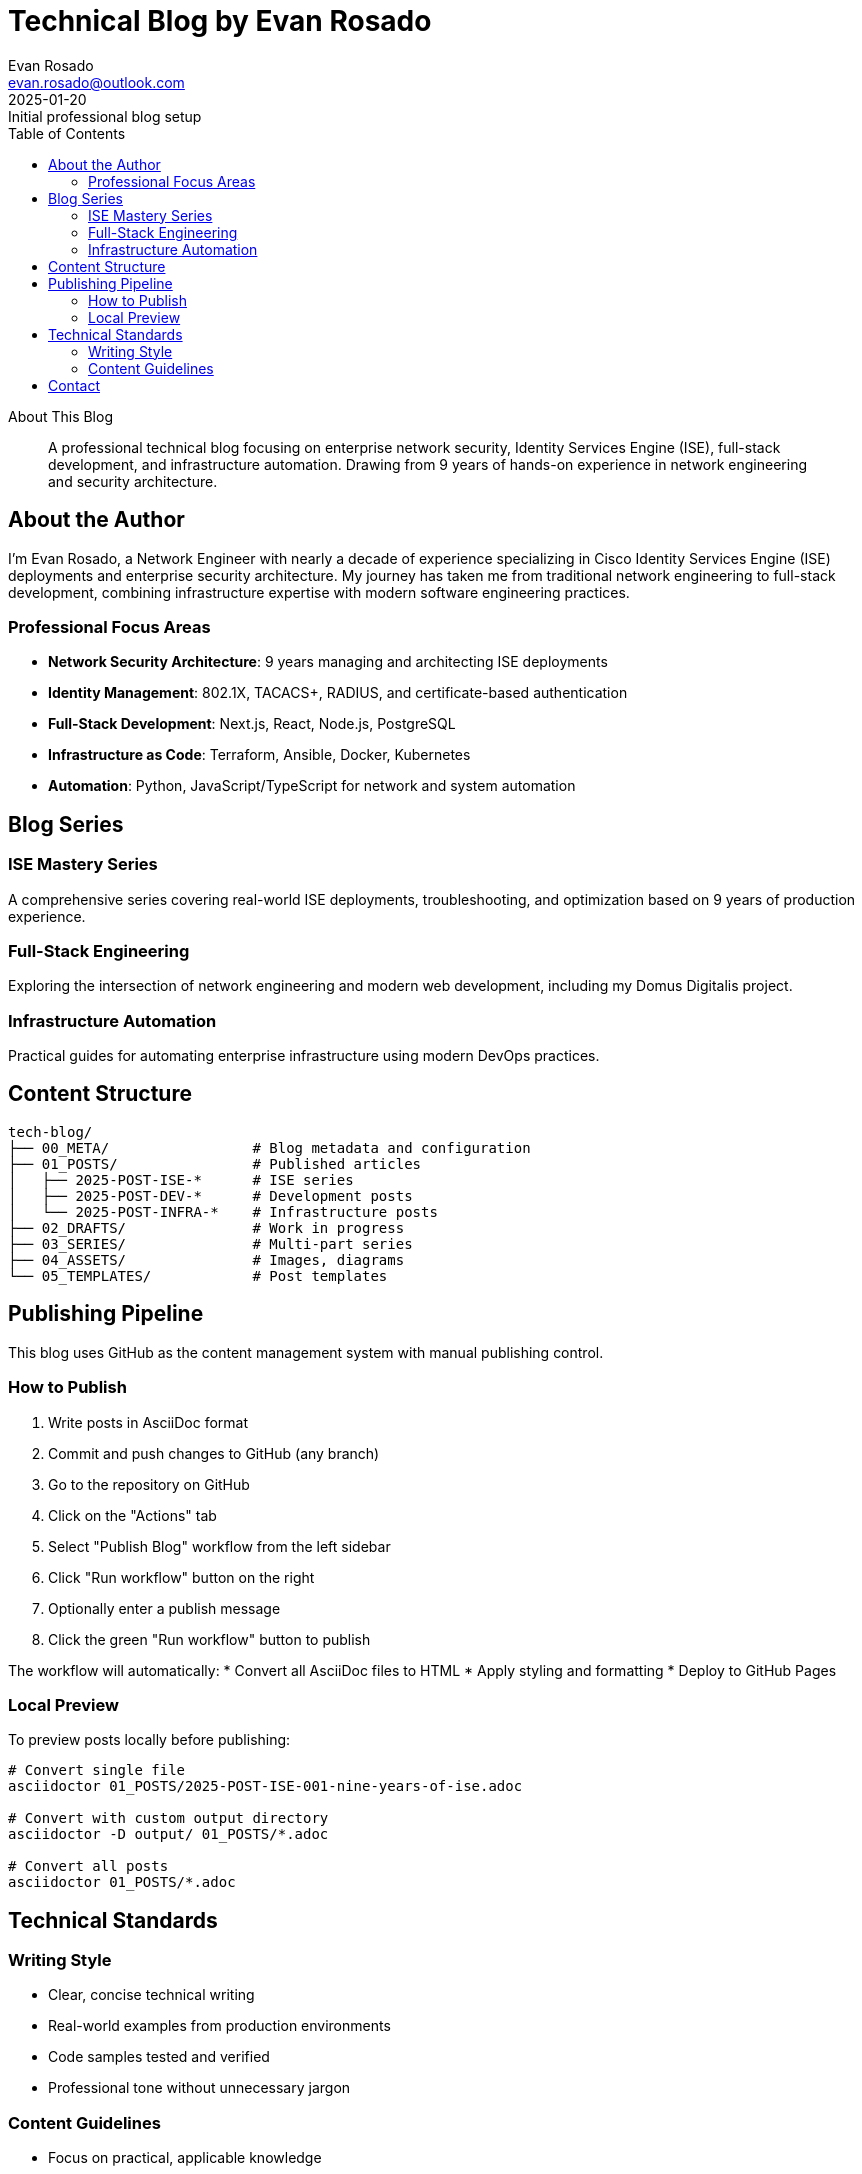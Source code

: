 = Technical Blog by Evan Rosado
:author: Evan Rosado
:email: evan.rosado@outlook.com
:revdate: 2025-01-20
:revremark: Initial professional blog setup
:doctype: article
:toc: left
:toclevels: 3
:icons: font
:source-highlighter: rouge

[abstract]
.About This Blog
--
A professional technical blog focusing on enterprise network security, Identity Services Engine (ISE), full-stack development, and infrastructure automation. Drawing from 9 years of hands-on experience in network engineering and security architecture.
--

== About the Author

I'm Evan Rosado, a Network Engineer with nearly a decade of experience specializing in Cisco Identity Services Engine (ISE) deployments and enterprise security architecture. My journey has taken me from traditional network engineering to full-stack development, combining infrastructure expertise with modern software engineering practices.

=== Professional Focus Areas

* **Network Security Architecture**: 9 years managing and architecting ISE deployments
* **Identity Management**: 802.1X, TACACS+, RADIUS, and certificate-based authentication
* **Full-Stack Development**: Next.js, React, Node.js, PostgreSQL
* **Infrastructure as Code**: Terraform, Ansible, Docker, Kubernetes
* **Automation**: Python, JavaScript/TypeScript for network and system automation

== Blog Series

=== ISE Mastery Series
A comprehensive series covering real-world ISE deployments, troubleshooting, and optimization based on 9 years of production experience.

=== Full-Stack Engineering
Exploring the intersection of network engineering and modern web development, including my Domus Digitalis project.

=== Infrastructure Automation
Practical guides for automating enterprise infrastructure using modern DevOps practices.

== Content Structure

[source,tree]
----
tech-blog/
├── 00_META/                 # Blog metadata and configuration
├── 01_POSTS/                # Published articles
│   ├── 2025-POST-ISE-*      # ISE series
│   ├── 2025-POST-DEV-*      # Development posts
│   └── 2025-POST-INFRA-*    # Infrastructure posts
├── 02_DRAFTS/               # Work in progress
├── 03_SERIES/               # Multi-part series
├── 04_ASSETS/               # Images, diagrams
└── 05_TEMPLATES/            # Post templates
----

== Publishing Pipeline

This blog uses GitHub as the content management system with manual publishing control.

=== How to Publish

. Write posts in AsciiDoc format
. Commit and push changes to GitHub (any branch)
. Go to the repository on GitHub
. Click on the "Actions" tab
. Select "Publish Blog" workflow from the left sidebar
. Click "Run workflow" button on the right
. Optionally enter a publish message
. Click the green "Run workflow" button to publish

The workflow will automatically:
* Convert all AsciiDoc files to HTML
* Apply styling and formatting
* Deploy to GitHub Pages

=== Local Preview

To preview posts locally before publishing:

[source,bash]
----
# Convert single file
asciidoctor 01_POSTS/2025-POST-ISE-001-nine-years-of-ise.adoc

# Convert with custom output directory
asciidoctor -D output/ 01_POSTS/*.adoc

# Convert all posts
asciidoctor 01_POSTS/*.adoc
----

== Technical Standards

=== Writing Style
* Clear, concise technical writing
* Real-world examples from production environments
* Code samples tested and verified
* Professional tone without unnecessary jargon

=== Content Guidelines
* Focus on practical, applicable knowledge
* Include lessons learned and gotchas
* Provide working configurations and code
* Reference relevant RFCs and documentation

== Contact

* GitHub: https://github.com/EvanusModestus
* Email: evan.rosado@outlook.com
* LinkedIn: [Professional Network]

---

_Building bridges between network engineering and software development_
